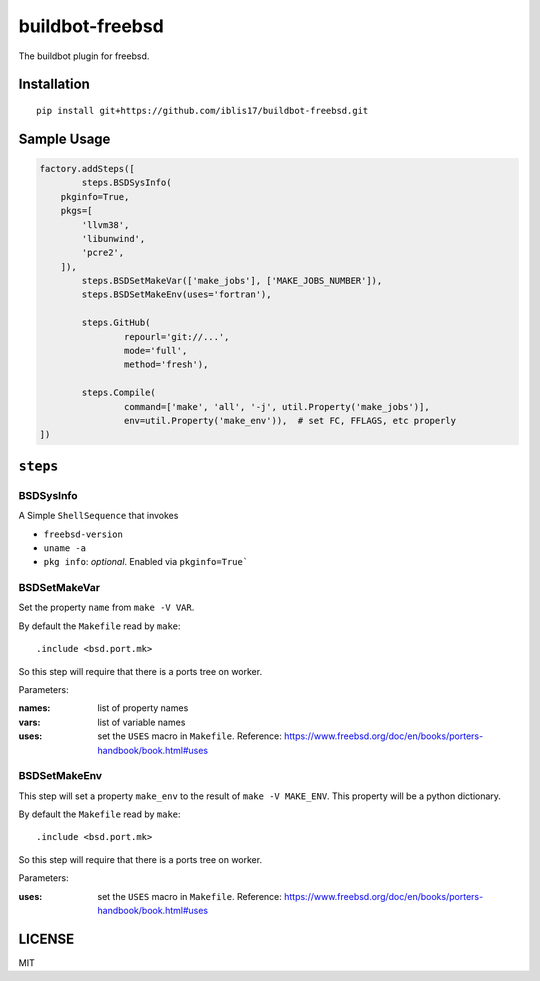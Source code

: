 buildbot-freebsd
===============================================================================

The buildbot plugin for freebsd.


Installation
----------------------------------------------------------------------

::

    pip install git+https://github.com/iblis17/buildbot-freebsd.git


Sample Usage
----------------------------------------------------------------------

.. code-block:: python

	factory.addSteps([
		steps.BSDSysInfo(
            pkginfo=True,
            pkgs=[
                'llvm38',
                'libunwind',
                'pcre2',
            ]),
		steps.BSDSetMakeVar(['make_jobs'], ['MAKE_JOBS_NUMBER']),
		steps.BSDSetMakeEnv(uses='fortran'),

		steps.GitHub(
			repourl='git://...',
			mode='full',
			method='fresh'),

		steps.Compile(
			command=['make', 'all', '-j', util.Property('make_jobs')],
			env=util.Property('make_env')),  # set FC, FFLAGS, etc properly
	])


``steps``
----------------------------------------------------------------------

BSDSysInfo
++++++++++++++++++++++++++++++++++++++++++++++++++++++++++++

A Simple ``ShellSequence`` that invokes

- ``freebsd-version``

- ``uname -a``

- ``pkg info``: *optional*. Enabled via ``pkginfo=True```


BSDSetMakeVar
++++++++++++++++++++++++++++++++++++++++++++++++++++++++++++

Set the property ``name`` from ``make -V VAR``.

By default the ``Makefile`` read by ``make``::

    .include <bsd.port.mk>

So this step will require that there is a ports tree on worker.

Parameters:

:names: list of property names
:vars: list of variable names
:uses: set the ``USES`` macro in ``Makefile``.
    Reference:
    https://www.freebsd.org/doc/en/books/porters-handbook/book.html#uses


BSDSetMakeEnv
++++++++++++++++++++++++++++++++++++++++++++++++++++++++++++

This step will set a property ``make_env`` to the result
of ``make -V MAKE_ENV``. This property will be a python dictionary.

By default the ``Makefile`` read by ``make``::

    .include <bsd.port.mk>

So this step will require that there is a ports tree on worker.

Parameters:

:uses: set the ``USES`` macro in ``Makefile``.
    Reference:
    https://www.freebsd.org/doc/en/books/porters-handbook/book.html#uses


LICENSE
----------------------------------------------------------------------

MIT
